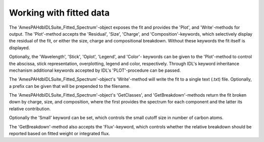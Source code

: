 
Working with fitted data
===========================

The 'AmesPAHdbIDLSuite_Fitted_Spectrum'-object exposes the fit and
provides the 'Plot', and 'Write'-methods for output. The 'Plot'-method
accepts the 'Residual', 'Size', 'Charge', and 'Composition'-keywords,
which selectively display the residual of the fit, or either the size,
charge and compositional breakdown. Without these keywords the fit
itself is displayed.

.. tabs::

    .. code-tab:: idl

        fit->Plot,/Charge

    .. code-tab:: python

        # Placeholder

Optionally, the 'Wavelength', 'Stick', 'Oplot', 'Legend', and 'Color'-
keywords can be given to the 'Plot'-method to control the abscissa,
stick representation, overplotting, legend and color, respectively.
Through IDL's keyword inheritance mechanism additional keywords
accepted by IDL's 'PLOT'-procedure can be passed.

.. tabs::

    .. code-tab:: idl

        fit->Plot,/Size,/Wavelength,XTITLE=[2.5,15],/XSTYLE

    .. code-tab:: python

        # Placeholder

The 'AmesPAHdbIDLSuite_Fitted_Spectrum'-object's 'Write'-method will
write the fit to a single text (.txt) file. Optionally, a prefix can
be given that will be prepended to the filename.

.. tabs::

    .. code-tab:: idl

        fit->Write,'myPrefix'

    .. code-tab:: python

        # Placeholder

The 'AmesPAHdbIDLSuite_Fitted_Spectrum'-object's 'GetClasses', and
'GetBreakdown'-methods return the fit broken down by charge, size,
and composition, where the first provides the spectrum for each
component and the latter its relative contribution.

.. tabs::

    .. code-tab:: idl

        classes = fit->getClasses()

        breakdown = fit->getBreakdown()

    .. code-tab:: python

        # Placeholder

Optionally the 'Small' keyword can be set, which controls the small
cutoff size in number of carbon atoms.

.. tabs::

    .. code-tab:: idl

        classes = fit->getClasses(Small=20L)

    .. code-tab:: python

        # Placeholder

The 'GetBreakdown'-method also accepts the 'Flux'-keyword, which
controls whether the relative breakdown should be reported based on
fitted weight or integrated flux.

.. tabs::

    .. code-tab:: idl

        breakdown = fit->getBreakdown(/Flux)

    .. code-tab:: python

        # Placeholder
